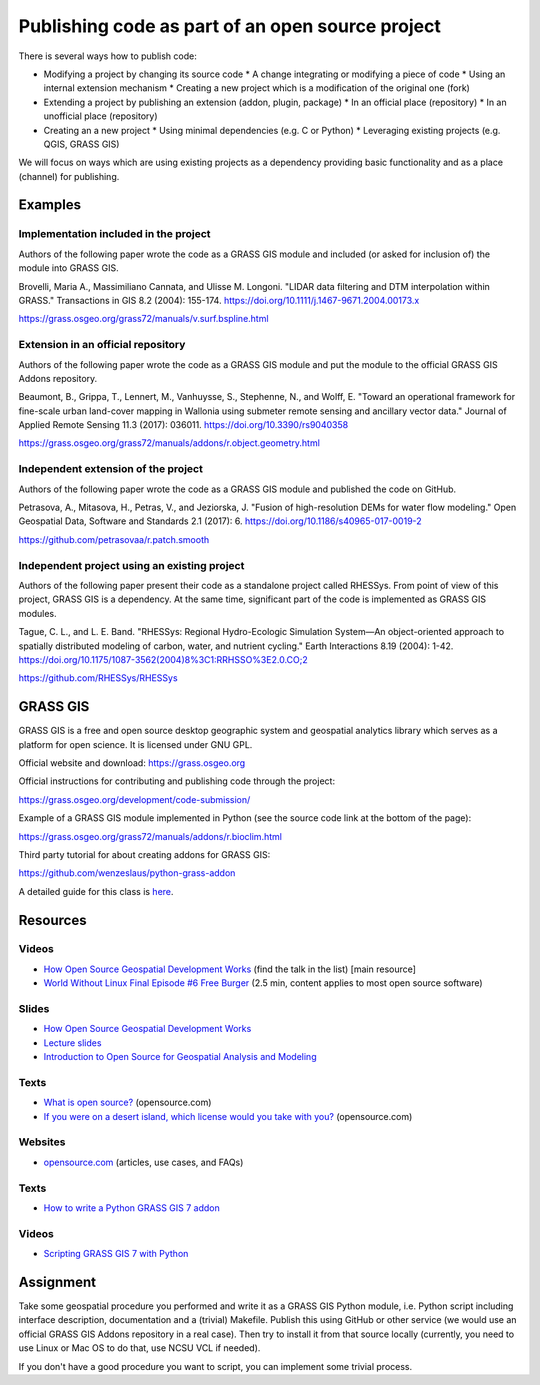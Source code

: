 Publishing code as part of an open source project
=================================================

There is several ways how to publish code:

* Modifying a project by changing its source code
  * A change integrating or modifying a piece of code
  * Using an internal extension mechanism
  * Creating a new project which is a modification of the original one (fork)

* Extending a project by publishing an extension (addon, plugin, package)
  * In an official place (repository)
  * In an unofficial place (repository)

* Creating an a new project
  * Using minimal dependencies (e.g. C or Python)
  * Leveraging existing projects (e.g. QGIS, GRASS GIS)

We will focus on ways which are using existing projects as a dependency
providing basic functionality and as a place (channel) for publishing.

Examples
--------

Implementation included in the project
``````````````````````````````````````

Authors of the following paper wrote the code as a GRASS GIS module
and included (or asked for inclusion of) the module into GRASS GIS.

Brovelli, Maria A., Massimiliano Cannata, and Ulisse M. Longoni.
"LIDAR data filtering and DTM interpolation within GRASS."
Transactions in GIS 8.2 (2004): 155-174.
https://doi.org/10.1111/j.1467-9671.2004.00173.x

https://grass.osgeo.org/grass72/manuals/v.surf.bspline.html

Extension in an official repository
```````````````````````````````````

Authors of the following paper wrote the code as a GRASS GIS module
and put the module to the official GRASS GIS Addons repository.

Beaumont, B., Grippa, T., Lennert, M., Vanhuysse, S., Stephenne, N., and Wolff, E.
"Toward an operational framework for
fine-scale urban land-cover mapping in Wallonia using submeter remote
sensing and ancillary vector data." Journal of Applied Remote
Sensing 11.3 (2017): 036011.
https://doi.org/10.3390/rs9040358

https://grass.osgeo.org/grass72/manuals/addons/r.object.geometry.html

Independent extension of the project
````````````````````````````````````

Authors of the following paper wrote the code as a GRASS GIS module
and published the code on GitHub.

Petrasova, A., Mitasova, H., Petras, V., and Jeziorska, J.
"Fusion of high-resolution DEMs for water
flow modeling." Open Geospatial Data, Software and Standards 2.1
(2017): 6.
https://doi.org/10.1186/s40965-017-0019-2

https://github.com/petrasovaa/r.patch.smooth

Independent project using an existing project
````````````````````````````````````````````````

Authors of the following paper present their code as a standalone
project called RHESSys. From point of view of this project,
GRASS GIS is a dependency. At the same time, significant part of the
code is implemented as GRASS GIS modules.

Tague, C. L., and L. E. Band. "RHESSys: Regional Hydro-Ecologic
Simulation System—An object-oriented approach to spatially distributed
modeling of carbon, water, and nutrient cycling."
Earth Interactions 8.19 (2004): 1-42.
https://doi.org/10.1175/1087-3562(2004)8%3C1:RRHSSO%3E2.0.CO;2

https://github.com/RHESSys/RHESSys


GRASS GIS
---------

GRASS GIS is a free and open source desktop geographic system
and geospatial analytics library which serves as a platform for
open science. It is licensed under GNU GPL.

Official website and download: https://grass.osgeo.org

Official instructions for contributing and publishing code through
the project:

https://grass.osgeo.org/development/code-submission/

Example of a GRASS GIS module implemented in Python (see the source
code link at the bottom of the page):

https://grass.osgeo.org/grass72/manuals/addons/r.bioclim.html

Third party tutorial for about creating addons for GRASS GIS:

https://github.com/wenzeslaus/python-grass-addon

A detailed guide for this class is here_.

.. _here: code-for-grass.html

Resources
---------

Videos
``````

* `How Open Source Geospatial Development Works <https://cnr.online.ncsu.edu/online/Catalog/catalogs/geospatial-forum>`_ (find the talk in the list) [main resource]
* `World Without Linux Final Episode #6 Free Burger <https://www.youtube.com/watch?v=fvPSNK8iB0Y>`_ (2.5 min, content applies to most open source software)

Slides
``````

* `How Open Source Geospatial Development Works <http://wenzeslaus.github.io/presentations/geoforum2014-foss.pdf>`_
* `Lecture slides <../lectures/open-source.html>`_
* `Introduction to Open Source for Geospatial Analysis and Modeling <http://ncsu-geoforall-lab.github.io/foss-for-geospatial-analysis/intro-to-foss.html>`_


Texts
`````

* `What is open source? <https://opensource.com/resources/what-open-source>`_ (opensource.com)
* `If you were on a desert island, which license would you take with you? <https://opensource.com/article/17/7/what-open-license-would-i-choose-desert-island>`_ (opensource.com)

Websites
````````

* `opensource.com <https://opensource.com>`_ (articles, use cases, and FAQs)


Texts
`````

* `How to write a Python GRASS GIS 7 addon  <https://github.com/wenzeslaus/python-grass-addon>`_

Videos
``````

* `Scripting GRASS GIS 7 with Python <https://www.youtube.com/watch?v=PX2UpMhp2hc>`_

Assignment
----------

Take some geospatial procedure you performed and write it as a GRASS GIS
Python module, i.e. Python script including interface description,
documentation and a (trivial) Makefile. Publish this using GitHub or
other service (we would use an official GRASS GIS Addons repository
in a real case). Then try to install it from that source locally
(currently, you need to use Linux or Mac OS to do that, use NCSU VCL if
needed).

If you don't have a good procedure you want to script, you can implement
some trivial process.
